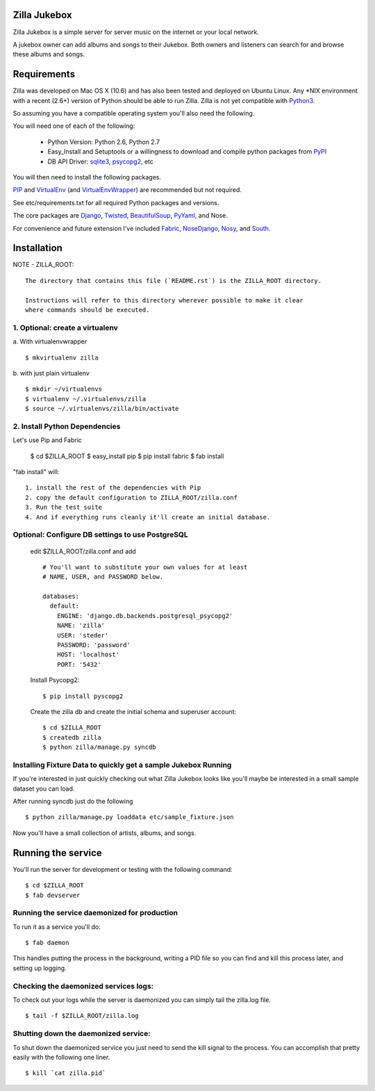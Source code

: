 Zilla Jukebox
------------------------------------------------

Zilla Jukebox is a simple server for server music on the internet or your local network.

A jukebox owner can add albums and songs to their Jukebox.  Both owners and listeners can search for
and browse these albums and songs.

Requirements
------------------------------------------------

Zilla was developed on Mac OS X (10.6) and has also
been tested and deployed on Ubuntu Linux.  Any \*NIX
environment with a recent (2.6+) version of Python
should be able to run Zilla.  Zilla is not yet compatible
with Python3_.

So assuming you have a compatible operating system you'll
also need the following.

You will need one of each of the following:

 - Python Version: Python 2.6, Python 2.7
 - Easy_Install and Setuptools or a willingness to download
   and compile python packages from PyPI_
 - DB API Driver: sqlite3_, psycopg2_, etc

You will then need to install the following packages.

PIP_ and VirtualEnv_ (and VirtualEnvWrapper_) are recommended but not required.

See etc/requirements.txt for all required Python packages and versions.

The core packages are Django_, Twisted_, BeautifulSoup_, PyYaml_, and Nose.

For convenience and future extension I've included Fabric_, NoseDjango_,
Nosy_, and South_.

Installation
-------------------------------------------------

NOTE - ZILLA_ROOT::

  The directory that contains this file (`README.rst`) is the ZILLA_ROOT directory.

  Instructions will refer to this directory wherever possible to make it clear
  where commands should be executed.

1. Optional: create a virtualenv
============================================

a. With virtualenvwrapper
::

  $ mkvirtualenv zilla 

b. with just plain virtualenv
::
    
  $ mkdir ~/virtualenvs 
  $ virtualenv ~/.virtualenvs/zilla
  $ source ~/.virtualenvs/zilla/bin/activate
    
 
2. Install Python Dependencies
============================================

Let's use Pip and Fabric

    $ cd $ZILLA_ROOT
    $ easy_install pip
    $ pip install fabric
    $ fab install

"fab install" will::

  1. install the rest of the dependencies with Pip
  2. copy the default configuration to ZILLA_ROOT/zilla.conf
  3. Run the test suite
  4. And if everything runs cleanly it'll create an initial database.

Optional: Configure DB settings to use PostgreSQL
======================================================

  edit $ZILLA_ROOT/zilla.conf and add

  ::
  
    # You'll want to substitute your own values for at least
    # NAME, USER, and PASSWORD below.
   
    databases:
      default:
        ENGINE: 'django.db.backends.postgresql_psycopg2'
        NAME: 'zilla'
        USER: 'steder'
        PASSWORD: 'password'
        HOST: 'localhost'
        PORT: '5432'

  Install Psycopg2:

  ::
  
    $ pip install pyscopg2

  Create the zilla db and create the initial schema and superuser account:

  ::
  
    $ cd $ZILLA_ROOT
    $ createdb zilla
    $ python zilla/manage.py syncdb
    
Installing Fixture Data to quickly get a sample Jukebox Running
=================================================================

If you're interested in just quickly checking out what Zilla Jukebox
looks like you'll maybe be interested in a small sample dataset you
can load.

After running syncdb just do the following

::

  $ python zilla/manage.py loaddata etc/sample_fixture.json

Now you'll have a small collection of artists, albums, and songs.

Running the service
----------------------------------

You'll run the server for development or testing with the following
command:

::

 $ cd $ZILLA_ROOT
 $ fab devserver

Running the service daemonized for production
===============================================

To run it as a service you'll do:

::

 $ fab daemon

This handles putting the process in the background, writing
a PID file so you can find and kill this process later,
and setting up logging.

Checking the daemonized services logs:
===============================================

To check out your logs while the server is daemonized
you can simply tail the zilla.log file.

::

 $ tail -f $ZILLA_ROOT/zilla.log

Shutting down the daemonized service:
==============================================

To shut down the daemonized service you just need to send
the kill signal to the process.  You can accomplish that
pretty easily with the following one liner.

::

 $ kill `cat zilla.pid`


.. _python3: http://www.python.org/download/releases/3.2/
.. _pypi: http://pypi.python.org/
.. _sqlite3: http://www.sqlite.org/
.. _psycopg2: http://www.initd.org/psycopg/
.. _pip: http://www.pip-installer.org/en/latest/index.html
.. _virtualenv: http://www.virtualenv.org/en/latest/
.. _virtualenvwrapper: http://www.doughellmann.com/projects/virtualenvwrapper/
.. _django: http://www.djangoproject.com/
.. _twisted: http://www.twistedmatrix.com/
.. _beautifulsoup: http://www.crummy.com/software/BeautifulSoup/
.. _pyyaml: http://pyyaml.org/
.. _fabric: http://docs.fabfile.org/en/1.0.1/index.html
.. _nosedjango: http://pypi.python.org/pypi/NoseDjango/0.8.1
.. _nosy: http://pypi.python.org/pypi/nosy/1.1
.. _south: http://south.aeracode.org/


